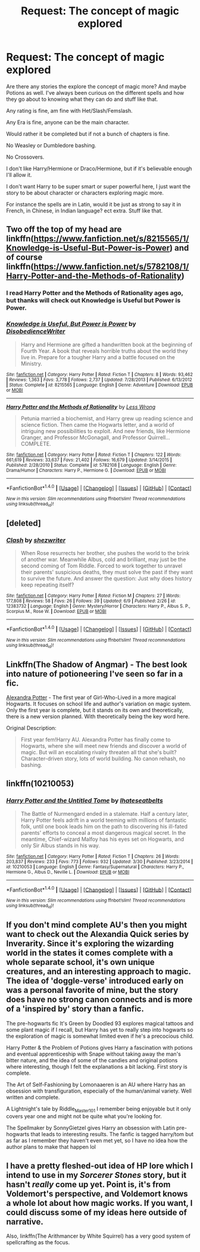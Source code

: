 #+TITLE: Request: The concept of magic explored

* Request: The concept of magic explored
:PROPERTIES:
:Author: SnarkyAndProud
:Score: 7
:DateUnix: 1506562403.0
:DateShort: 2017-Sep-28
:FlairText: Request
:END:
Are there any stories the explore the concept of magic more? And maybe Potions as well. I've always been curious on the different spells and how they go about to knowing what they can do and stuff like that.

Any rating is fine, am fine with Het/Slash/Femslash.

Any Era is fine, anyone can be the main character.

Would rather it be completed but if not a bunch of chapters is fine.

No Weasley or Dumbledore bashing.

No Crossovers.

I don't like Harry/Hermione or Draco/Hermione, but if it's believable enough I'll allow it.

I don't want Harry to be super smart or super powerful here, I just want the story to be about character or characters exploring magic more.

For instance the spells are in Latin, would it be just as strong to say it in French, in Chinese, in Indian language? ect extra. Stuff like that.


** Two off the top of my head are linkffn([[https://www.fanfiction.net/s/8215565/1/Knowledge-is-Useful-But-Power-is-Power]]) and of course linkffn([[https://www.fanfiction.net/s/5782108/1/Harry-Potter-and-the-Methods-of-Rationality]])
:PROPERTIES:
:Score: 3
:DateUnix: 1506585473.0
:DateShort: 2017-Sep-28
:END:

*** I read Harry Potter and the Methods of Rationality ages ago, but thanks will check out Knowledge is Useful but Power is Power.
:PROPERTIES:
:Author: SnarkyAndProud
:Score: 2
:DateUnix: 1506585679.0
:DateShort: 2017-Sep-28
:END:


*** [[http://www.fanfiction.net/s/8215565/1/][*/Knowledge is Useful, But Power is Power/*]] by [[https://www.fanfiction.net/u/1228238/DisobedienceWriter][/DisobedienceWriter/]]

#+begin_quote
  Harry and Hermione are gifted a handwritten book at the beginning of Fourth Year. A book that reveals horrible truths about the world they live in. Prepare for a tougher Harry and a battle focused on the Ministry.
#+end_quote

^{/Site/: [[http://www.fanfiction.net/][fanfiction.net]] *|* /Category/: Harry Potter *|* /Rated/: Fiction T *|* /Chapters/: 8 *|* /Words/: 93,462 *|* /Reviews/: 1,363 *|* /Favs/: 3,778 *|* /Follows/: 2,737 *|* /Updated/: 7/28/2013 *|* /Published/: 6/13/2012 *|* /Status/: Complete *|* /id/: 8215565 *|* /Language/: English *|* /Genre/: Adventure *|* /Download/: [[http://www.ff2ebook.com/old/ffn-bot/index.php?id=8215565&source=ff&filetype=epub][EPUB]] or [[http://www.ff2ebook.com/old/ffn-bot/index.php?id=8215565&source=ff&filetype=mobi][MOBI]]}

--------------

[[http://www.fanfiction.net/s/5782108/1/][*/Harry Potter and the Methods of Rationality/*]] by [[https://www.fanfiction.net/u/2269863/Less-Wrong][/Less Wrong/]]

#+begin_quote
  Petunia married a biochemist, and Harry grew up reading science and science fiction. Then came the Hogwarts letter, and a world of intriguing new possibilities to exploit. And new friends, like Hermione Granger, and Professor McGonagall, and Professor Quirrell... COMPLETE.
#+end_quote

^{/Site/: [[http://www.fanfiction.net/][fanfiction.net]] *|* /Category/: Harry Potter *|* /Rated/: Fiction T *|* /Chapters/: 122 *|* /Words/: 661,619 *|* /Reviews/: 33,637 *|* /Favs/: 21,402 *|* /Follows/: 16,679 *|* /Updated/: 3/14/2015 *|* /Published/: 2/28/2010 *|* /Status/: Complete *|* /id/: 5782108 *|* /Language/: English *|* /Genre/: Drama/Humor *|* /Characters/: Harry P., Hermione G. *|* /Download/: [[http://www.ff2ebook.com/old/ffn-bot/index.php?id=5782108&source=ff&filetype=epub][EPUB]] or [[http://www.ff2ebook.com/old/ffn-bot/index.php?id=5782108&source=ff&filetype=mobi][MOBI]]}

--------------

*FanfictionBot*^{1.4.0} *|* [[[https://github.com/tusing/reddit-ffn-bot/wiki/Usage][Usage]]] | [[[https://github.com/tusing/reddit-ffn-bot/wiki/Changelog][Changelog]]] | [[[https://github.com/tusing/reddit-ffn-bot/issues/][Issues]]] | [[[https://github.com/tusing/reddit-ffn-bot/][GitHub]]] | [[[https://www.reddit.com/message/compose?to=tusing][Contact]]]

^{/New in this version: Slim recommendations using/ ffnbot!slim! /Thread recommendations using/ linksub(thread_id)!}
:PROPERTIES:
:Author: FanfictionBot
:Score: 1
:DateUnix: 1506585488.0
:DateShort: 2017-Sep-28
:END:


** [deleted]
:PROPERTIES:
:Score: 1
:DateUnix: 1506582083.0
:DateShort: 2017-Sep-28
:END:

*** [[http://www.fanfiction.net/s/12383732/1/][*/Clash/*]] by [[https://www.fanfiction.net/u/6736467/shezwriter][/shezwriter/]]

#+begin_quote
  When Rose resurrects her brother, she pushes the world to the brink of another war. Meanwhile Albus, cold and brilliant, may just be the second coming of Tom Riddle. Forced to work together to unravel their parents' suspicious deaths, they must solve the past if they want to survive the future. And answer the question: Just why does history keep repeating itself?
#+end_quote

^{/Site/: [[http://www.fanfiction.net/][fanfiction.net]] *|* /Category/: Harry Potter *|* /Rated/: Fiction M *|* /Chapters/: 27 *|* /Words/: 177,808 *|* /Reviews/: 58 *|* /Favs/: 26 *|* /Follows/: 39 *|* /Updated/: 6/9 *|* /Published/: 2/26 *|* /id/: 12383732 *|* /Language/: English *|* /Genre/: Mystery/Horror *|* /Characters/: Harry P., Albus S. P., Scorpius M., Rose W. *|* /Download/: [[http://www.ff2ebook.com/old/ffn-bot/index.php?id=12383732&source=ff&filetype=epub][EPUB]] or [[http://www.ff2ebook.com/old/ffn-bot/index.php?id=12383732&source=ff&filetype=mobi][MOBI]]}

--------------

*FanfictionBot*^{1.4.0} *|* [[[https://github.com/tusing/reddit-ffn-bot/wiki/Usage][Usage]]] | [[[https://github.com/tusing/reddit-ffn-bot/wiki/Changelog][Changelog]]] | [[[https://github.com/tusing/reddit-ffn-bot/issues/][Issues]]] | [[[https://github.com/tusing/reddit-ffn-bot/][GitHub]]] | [[[https://www.reddit.com/message/compose?to=tusing][Contact]]]

^{/New in this version: Slim recommendations using/ ffnbot!slim! /Thread recommendations using/ linksub(thread_id)!}
:PROPERTIES:
:Author: FanfictionBot
:Score: 1
:DateUnix: 1506582100.0
:DateShort: 2017-Sep-28
:END:


** Linkffn(The Shadow of Angmar) - The best look into nature of potioneering I've seen so far in a fic.

[[http://tinyurl.com/jkc2qeu][Alexandra Potter]] - The first year of Girl-Who-Lived in a more magical Hogwarts. It focuses on school life and author's variation on magic system. Only the first year is complete, but it stands on its own and theoretically, there is a new version planned. With theoretically being the key word here.

Original Description:

#+begin_quote
  First year fem!Harry AU. Alexandra Potter has finally come to Hogwarts, where she will meet new friends and discover a world of magic. But will an escalating rivalry threaten all that she's built? Character-driven story, lots of world building. No canon rehash, no bashing.
#+end_quote
:PROPERTIES:
:Author: Satanniel
:Score: 1
:DateUnix: 1506582889.0
:DateShort: 2017-Sep-28
:END:


** linkffn(10210053)
:PROPERTIES:
:Author: Lord_Anarchy
:Score: 1
:DateUnix: 1506600303.0
:DateShort: 2017-Sep-28
:END:

*** [[http://www.fanfiction.net/s/10210053/1/][*/Harry Potter and the Untitled Tome/*]] by [[https://www.fanfiction.net/u/5608530/Ihateseatbelts][/Ihateseatbelts/]]

#+begin_quote
  The Battle of Nurmengard ended in a stalemate. Half a century later, Harry Potter feels adrift in a world teeming with millions of fantastic folk, until one book leads him on the path to discovering his ill-fated parents' efforts to conceal a most dangerous magical secret. In the meantime, Chief-wizard Malfoy has his eyes set on Hogwarts, and only Sir Albus stands in his way.
#+end_quote

^{/Site/: [[http://www.fanfiction.net/][fanfiction.net]] *|* /Category/: Harry Potter *|* /Rated/: Fiction T *|* /Chapters/: 26 *|* /Words/: 203,837 *|* /Reviews/: 233 *|* /Favs/: 773 *|* /Follows/: 932 *|* /Updated/: 3/30 *|* /Published/: 3/23/2014 *|* /id/: 10210053 *|* /Language/: English *|* /Genre/: Fantasy/Supernatural *|* /Characters/: Harry P., Hermione G., Albus D., Neville L. *|* /Download/: [[http://www.ff2ebook.com/old/ffn-bot/index.php?id=10210053&source=ff&filetype=epub][EPUB]] or [[http://www.ff2ebook.com/old/ffn-bot/index.php?id=10210053&source=ff&filetype=mobi][MOBI]]}

--------------

*FanfictionBot*^{1.4.0} *|* [[[https://github.com/tusing/reddit-ffn-bot/wiki/Usage][Usage]]] | [[[https://github.com/tusing/reddit-ffn-bot/wiki/Changelog][Changelog]]] | [[[https://github.com/tusing/reddit-ffn-bot/issues/][Issues]]] | [[[https://github.com/tusing/reddit-ffn-bot/][GitHub]]] | [[[https://www.reddit.com/message/compose?to=tusing][Contact]]]

^{/New in this version: Slim recommendations using/ ffnbot!slim! /Thread recommendations using/ linksub(thread_id)!}
:PROPERTIES:
:Author: FanfictionBot
:Score: 1
:DateUnix: 1506600313.0
:DateShort: 2017-Sep-28
:END:


** If you don't mind complete AU's then you might want to check out the Alexandia Quick series by Inverarity. Since it's exploring the wizarding world in the states it comes complete with a whole separate school, it's own unique creatures, and an interesting approach to magic. The idea of 'doggle-verse' introduced early on was a personal favorite of mine, but the story does have no strong canon connects and is more of a 'inspired by' story than a fanfic.

The pre-hogwarts fic It's Green by Doodled 93 explores magical tattoos and some plant magic if I recall, but Harry has yet to really step into hogwarts so the exploration of magic is somewhat limited even if he's a precocious child.

Harry Potter & the Problem of Potions gives Harry a fascination with potions and eventual apprenticeship with Snape without taking away the man's bitter nature, and the idea of some of the candies and original potions where interesting, though I felt the explanations a bit lacking. First story is complete.

The Art of Self-Fashioning by Lomonaaeren is an AU where Harry has an obsession with transfiguration, especially of the human/animal variety. Well written and complete.

A Lightnight's tale by Riddle_Master_101 I remember being enjoyable but it only covers year one and might not be quite what you're looking for.

The Spellmaker by SonnyGietzel gives Harry an obsession with Latin pre-hogwarts that leads to interesting results. The fanfic is tagged harry/tom but as far as I remember they haven't even met yet, so I have no idea how the author plans to make that happen lol
:PROPERTIES:
:Author: exxxdee
:Score: 1
:DateUnix: 1506609770.0
:DateShort: 2017-Sep-28
:END:


** I have a pretty fleshed-out idea of HP lore which I intend to use in my /Sorcerer Stones/ story, but it hasn't /really/ come up yet. Point is, it's from Voldemort's perspective, and Voldemort knows a whole lot about how magic works. If you want, I could discuss some of my ideas here outside of narrative.

Also, linkffn(The Arithmancer by White Squirrel) has a very good system of spellcrafting as the focus.
:PROPERTIES:
:Author: Achille-Talon
:Score: 1
:DateUnix: 1506699738.0
:DateShort: 2017-Sep-29
:END:
